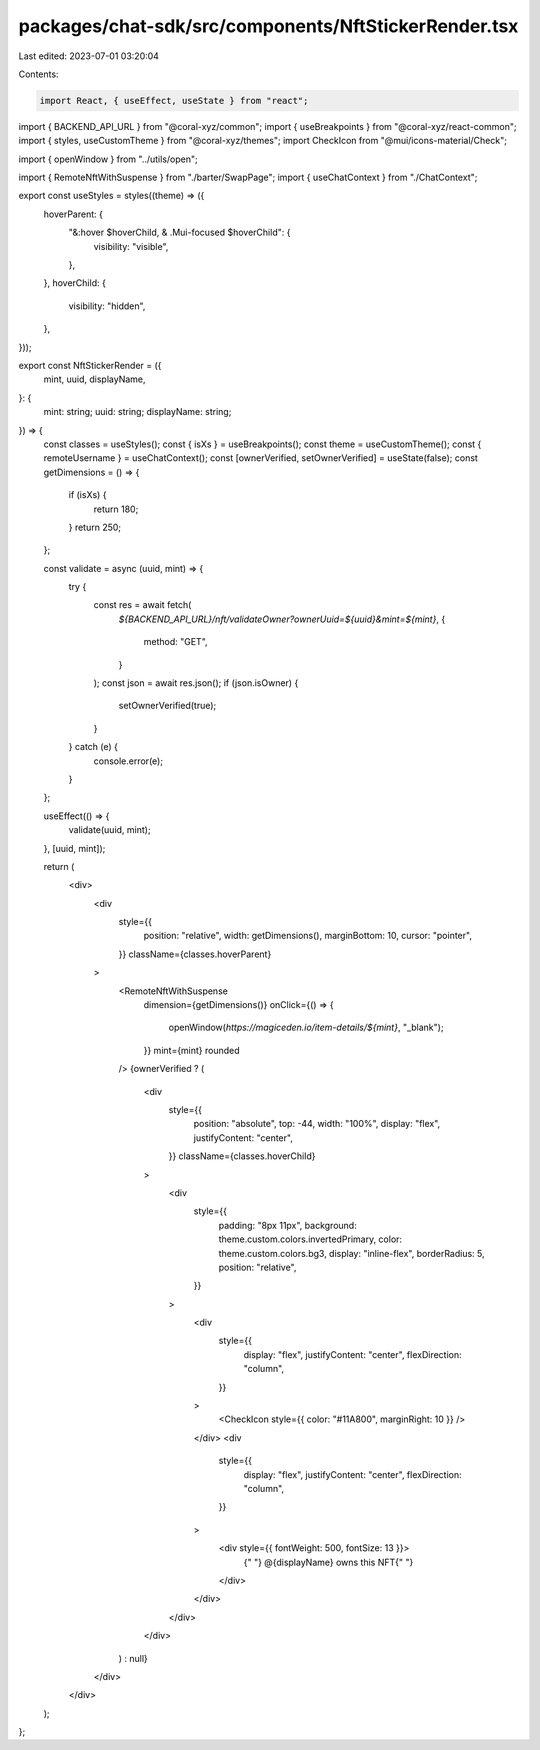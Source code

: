 packages/chat-sdk/src/components/NftStickerRender.tsx
=====================================================

Last edited: 2023-07-01 03:20:04

Contents:

.. code-block:: tsx

    import React, { useEffect, useState } from "react";
import { BACKEND_API_URL } from "@coral-xyz/common";
import { useBreakpoints } from "@coral-xyz/react-common";
import { styles, useCustomTheme } from "@coral-xyz/themes";
import CheckIcon from "@mui/icons-material/Check";

import { openWindow } from "../utils/open";

import { RemoteNftWithSuspense } from "./barter/SwapPage";
import { useChatContext } from "./ChatContext";

export const useStyles = styles((theme) => ({
  hoverParent: {
    "&:hover $hoverChild, & .Mui-focused $hoverChild": {
      visibility: "visible",
    },
  },
  hoverChild: {
    visibility: "hidden",
  },
}));

export const NftStickerRender = ({
  mint,
  uuid,
  displayName,
}: {
  mint: string;
  uuid: string;
  displayName: string;
}) => {
  const classes = useStyles();
  const { isXs } = useBreakpoints();
  const theme = useCustomTheme();
  const { remoteUsername } = useChatContext();
  const [ownerVerified, setOwnerVerified] = useState(false);
  const getDimensions = () => {
    if (isXs) {
      return 180;
    }
    return 250;
  };

  const validate = async (uuid, mint) => {
    try {
      const res = await fetch(
        `${BACKEND_API_URL}/nft/validateOwner?ownerUuid=${uuid}&mint=${mint}`,
        {
          method: "GET",
        }
      );
      const json = await res.json();
      if (json.isOwner) {
        setOwnerVerified(true);
      }
    } catch (e) {
      console.error(e);
    }
  };

  useEffect(() => {
    validate(uuid, mint);
  }, [uuid, mint]);

  return (
    <div>
      <div
        style={{
          position: "relative",
          width: getDimensions(),
          marginBottom: 10,
          cursor: "pointer",
        }}
        className={classes.hoverParent}
      >
        <RemoteNftWithSuspense
          dimension={getDimensions()}
          onClick={() => {
            openWindow(`https://magiceden.io/item-details/${mint}`, "_blank");
          }}
          mint={mint}
          rounded
        />
        {ownerVerified ? (
          <div
            style={{
              position: "absolute",
              top: -44,
              width: "100%",
              display: "flex",
              justifyContent: "center",
            }}
            className={classes.hoverChild}
          >
            <div
              style={{
                padding: "8px 11px",
                background: theme.custom.colors.invertedPrimary,
                color: theme.custom.colors.bg3,
                display: "inline-flex",
                borderRadius: 5,
                position: "relative",
              }}
            >
              <div
                style={{
                  display: "flex",
                  justifyContent: "center",
                  flexDirection: "column",
                }}
              >
                <CheckIcon style={{ color: "#11A800", marginRight: 10 }} />
              </div>
              <div
                style={{
                  display: "flex",
                  justifyContent: "center",
                  flexDirection: "column",
                }}
              >
                <div style={{ fontWeight: 500, fontSize: 13 }}>
                  {" "}
                  @{displayName} owns this NFT{" "}
                </div>
              </div>
            </div>
          </div>
        ) : null}
      </div>
    </div>
  );
};


